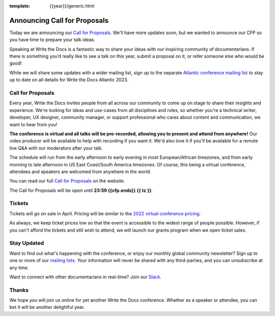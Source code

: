 :template: {{year}}/generic.html

.. post:: Mar 21, 2023
   :tags: {{shortcode}}-{{year}}, cfp

Announcing Call for Proposals
=============================

Today we are announcing our `Call for Proposals <https://www.writethedocs.org/conf/{{shortcode}}/{{year}}/cfp/>`_.
We'll have more updates soon,
but we wanted to announce our CFP so you have time to prepare your talk ideas. 

Speaking at Write the Docs is a fantastic way to share your ideas with our inspiring community of documentarians.
If there is something you’d really like to see a talk on this year, submit a proposal on it, or refer someone else who would be good!

While we will share some updates with a wider mailing list, sign up to the separate
`Atlantic conference mailing list <https://www.writethedocs.org/newsletter/>`_ to stay
up to date on all details for Write the Docs Atlantic 2023.

Call for Proposals
------------------
Every year, Write the Docs invites people from all across our community to come up on stage to share their insights and experience.
We're looking for ideas and use-cases from all disciplines and roles, so whether you're a technical writer, developer, UX designer, community manager, or support professional who cares about content and communication, we want to hear from you!

**The conference is virtual and all talks will be pre-recorded, allowing you to present and attend from anywhere!**
Our video producer will be available to help with recording if you want it.
We'd also love it if you'll be available for a remote live Q&A with our moderators after your talk.

The schedule will run from the early afternoon to early evening in most European/African timezones,
and from early morning to late afternoon in US East Coast/South America timezones.
Of course, this being a virtual conference, attendees and speakers are welcomed from anywhere in the world.

You can read our full `Call for Proposals <https://www.writethedocs.org/conf/{{shortcode}}/{{year}}/cfp/>`__ on the website.

The Call for Proposals will be open until **23:59 {{cfp.ends}} {{ tz }}**.

Tickets
-------
Tickets will go on sale in April.
Pricing will be similar to the `2022 virtual conference pricing <https://www.writethedocs.org/conf/prague/2022/tickets/>`__.

As always, we keep ticket prices low so that the event is accessible to the widest range of people possible.
However, if you can't afford the tickets and still wish to attend, we will launch our grants program when we open ticket sales.

Stay Updated
------------
Want to find out what's happening with the conference, or enjoy our monthly global community newsletter?
Sign up to one or more of our `mailing lists <http://eepurl.com/cdWqc5>`_. Your information will never be shared with any third-parties, and you can unsubscribe at any time.

Want to connect with other documentarians in real-time? Join our `Slack <https://www.writethedocs.org/slack/>`_.

Thanks
------
We hope you will join us online for yet another Write the Docs conference.
Whether as a speaker or attendee, you can bet it will be another delightful year.
